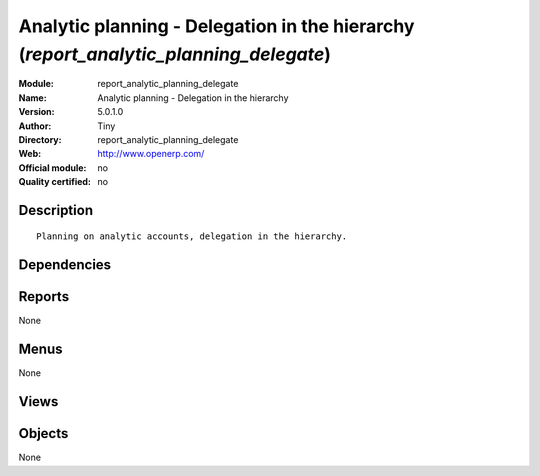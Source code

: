 
.. i18n: .. module:: report_analytic_planning_delegate
.. i18n:     :synopsis: Analytic planning - Delegation in the hierarchy 
.. i18n:     :noindex:
.. i18n: .. 

.. module:: report_analytic_planning_delegate
    :synopsis: Analytic planning - Delegation in the hierarchy 
    :noindex:
.. 

.. i18n: .. raw:: html
.. i18n: 
.. i18n:     <link rel="stylesheet" href="../_static/hide_objects_in_sidebar.css" type="text/css" />

.. raw:: html

    <link rel="stylesheet" href="../_static/hide_objects_in_sidebar.css" type="text/css" />

.. i18n: Analytic planning - Delegation in the hierarchy (*report_analytic_planning_delegate*)
.. i18n: =====================================================================================
.. i18n: :Module: report_analytic_planning_delegate
.. i18n: :Name: Analytic planning - Delegation in the hierarchy
.. i18n: :Version: 5.0.1.0
.. i18n: :Author: Tiny
.. i18n: :Directory: report_analytic_planning_delegate
.. i18n: :Web: http://www.openerp.com/
.. i18n: :Official module: no
.. i18n: :Quality certified: no

Analytic planning - Delegation in the hierarchy (*report_analytic_planning_delegate*)
=====================================================================================
:Module: report_analytic_planning_delegate
:Name: Analytic planning - Delegation in the hierarchy
:Version: 5.0.1.0
:Author: Tiny
:Directory: report_analytic_planning_delegate
:Web: http://www.openerp.com/
:Official module: no
:Quality certified: no

.. i18n: Description
.. i18n: -----------

Description
-----------

.. i18n: ::
.. i18n: 
.. i18n:   Planning on analytic accounts, delegation in the hierarchy.

::

  Planning on analytic accounts, delegation in the hierarchy.

.. i18n: Dependencies
.. i18n: ------------

Dependencies
------------

.. i18n:  * :mod:`report_analytic_planning`

 * :mod:`report_analytic_planning`

.. i18n: Reports
.. i18n: -------

Reports
-------

.. i18n: None

None

.. i18n: Menus
.. i18n: -------

Menus
-------

.. i18n: None

None

.. i18n: Views
.. i18n: -----

Views
-----

.. i18n:  * \* INHERIT report.account.analytic.planning.form.inherit_assign (form)
.. i18n:  * \* INHERIT report.account.analytic.planning.form.inherit_delegate (form)

 * \* INHERIT report.account.analytic.planning.form.inherit_assign (form)
 * \* INHERIT report.account.analytic.planning.form.inherit_delegate (form)

.. i18n: Objects
.. i18n: -------

Objects
-------

.. i18n: None

None

